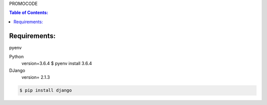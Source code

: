 PROMOCODE

.. contents:: Table of Contents:
    :local:


Requirements:
*************

pyenv

Python
 version=3.6.4
 $ pyenv install 3.6.4

DJango
 version= 2.1.3



.. code:: bash

 $ pip install django
